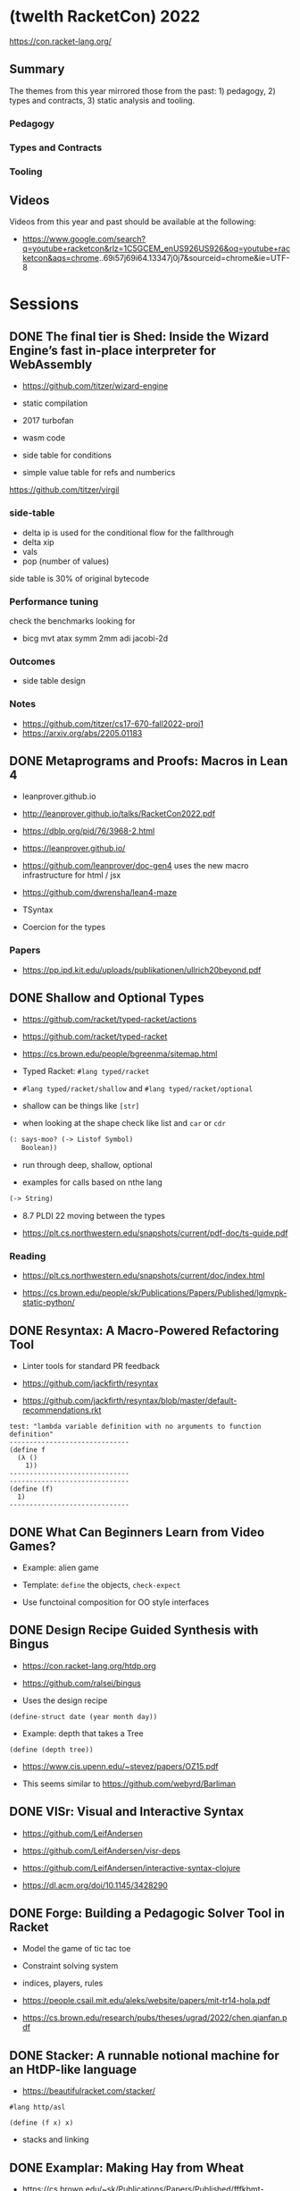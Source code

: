 * (twelth RacketCon) 2022


https://con.racket-lang.org/

** Summary

The themes from this year mirrored those from the past: 1) pedagogy, 2) types and contracts, 3) static analysis and tooling.

*** Pedagogy

*** Types and Contracts 

*** Tooling

** Videos 

Videos from this year and past should be available at the following:

- https://www.google.com/search?q=youtube+racketcon&rlz=1C5GCEM_enUS926US926&oq=youtube+racketcon&aqs=chrome..69i57j69i64.13347j0j7&sourceid=chrome&ie=UTF-8

* Sessions 

** DONE The final tier is Shed: Inside the Wizard Engine’s fast in-place interpreter for WebAssembly

- https://github.com/titzer/wizard-engine

+ static compilation 
+ 2017 turbofan

- wasm code
- side table for conditions
- simple value table for refs and numberics 

https://github.com/titzer/virgil

*** side-table 


- delta ip is used for the conditional flow for the fallthrough
- delta xip 
- vals
- pop (number of values)


side table is 30% of original bytecode

*** Performance tuning

check the benchmarks looking for

- bicg mvt atax symm 2mm adi jacobi-2d

*** Outcomes 

- side table design 

*** Notes

- https://github.com/titzer/cs17-670-fall2022-proj1
- https://arxiv.org/abs/2205.01183

** DONE Metaprograms and Proofs: Macros in Lean 4

- leanprover.github.io

- http://leanprover.github.io/talks/RacketCon2022.pdf

- https://dblp.org/pid/76/3968-2.html
  
- https://leanprover.github.io/
  
- https://github.com/leanprover/doc-gen4 uses the new macro infrastructure for html / jsx

- https://github.com/dwrensha/lean4-maze

- TSyntax 

- Coercion for the types

*** Papers 

- https://pp.ipd.kit.edu/uploads/publikationen/ullrich20beyond.pdf

** DONE Shallow and Optional Types

- https://github.com/racket/typed-racket/actions

- https://github.com/racket/typed-racket

- https://cs.brown.edu/people/bgreenma/sitemap.html

- Typed Racket: ~#lang typed/racket~

- ~#lang typed/racket/shallow~ and ~#lang typed/racket/optional~

- shallow can be things like ~[str]~

- when looking at the shape check like list and ~car~ or ~cdr~

#+begin_src lisp
  (: says-moo? (-> Listof Symbol)
     Boolean))
#+end_src

- run through deep, shallow, optional

- examples for calls based on nthe lang 

#+begin_src lisp
(-> String)
#+end_src

- 8.7 PLDI 22 moving between the types 

- https://plt.cs.northwestern.edu/snapshots/current/pdf-doc/ts-guide.pdf
 
*** Reading

- https://plt.cs.northwestern.edu/snapshots/current/doc/index.html

- https://cs.brown.edu/people/sk/Publications/Papers/Published/lgmvpk-static-python/

** DONE Resyntax: A Macro-Powered Refactoring Tool

- Linter tools for standard PR feedback 

- https://github.com/jackfirth/resyntax

- https://github.com/jackfirth/resyntax/blob/master/default-recommendations.rkt

#+begin_src rkt
test: "lambda variable definition with no arguments to function definition"
------------------------------
(define f
  (λ ()
    1))
------------------------------
------------------------------
(define (f)
  1)
------------------------------
#+end_src

** DONE What Can Beginners Learn from Video Games?

- Example: alien game

- Template: ~define~ the objects, ~check-expect~

- Use functoinal composition for OO style interfaces 

** DONE Design Recipe Guided Synthesis with Bingus

- https://con.racket-lang.org/htdp.org

- https://github.com/ralsei/bingus

- Uses the design recipe

#+begin_src rkt
(define-struct date (year month day))
#+end_src

- Example: depth that takes a Tree

#+begin_src rkt
(define (depth tree))
#+end_src

- https://www.cis.upenn.edu/~stevez/papers/OZ15.pdf

- This seems similar to https://github.com/webyrd/Barliman

** DONE VISr: Visual and Interactive Syntax

- https://github.com/LeifAndersen

- https://github.com/LeifAndersen/visr-deps

- https://github.com/LeifAndersen/interactive-syntax-clojure

- https://dl.acm.org/doi/10.1145/3428290

** DONE Forge: Building a Pedagogic Solver Tool in Racket

- Model the game of tic tac toe 

- Constraint solving system 

- indices, players, rules 

- https://people.csail.mit.edu/aleks/website/papers/mit-tr14-hola.pdf

- https://cs.brown.edu/research/pubs/theses/ugrad/2022/chen.qianfan.pdf

** DONE Stacker: A runnable notional machine for an HtDP-like language

- https://beautifulracket.com/stacker/ 
#+begin_src rkt
#lang http/asl

(define (f x) x)
#+end_src

- stacks and linking

** DONE Examplar: Making Hay from Wheat

- https://cs.brown.edu/~sk/Publications/Papers/Published/fffkbmt-programmable-prog-lang/paper.pdf

- Comes back to providing good examples

- Implement: ~middle~

- Implement: ~median~

- Implement: ~sum~

- Implement: ~append~

- Implement: ~mode~

- Implement: ~overlap~ (docdiff)

#+begin_src rkt
  (define (overlap l1 l2))
#+end_src

- https://cs.brown.edu/courses/csci0190/2020/docdiff.html

- See also https://github.com/webyrd/Barliman

- Look at creating tests as "buggies" that are the counter examples 

- Should should the meta for students to understand how things will break when in the course

- left median error 

- there are the set up issues that come up for student solutions 

- write counter examples as an expert for the system under development

- https://papl.cs.brown.edu/2020/

** DONE Contracts for protocols

- https://github.com/camoy

- https://github.com/camoy/trace-contract

- client vs. server contract violations with fish 

- use the contract to be independent of the implementation

- sort must require:

  + comparator (function consuming two arguments)

  + input and output list is same length

  + input and output have same elements (permutation)

- look at docs for warnings about flow (~start-doc~, ~set-stipple~, hash ~string-set!~ mutability

- define contract for ~increasing?~

- full vs. comparator

- contract is as accumulator vs. comparator

- total order, total, reflexive, antisymmetry, transitivity 

- total order: transitive violated is the ~(lambda (a b) #f)~

- ~(leq? 1 2)~ ~(leq? 3 2)~

- options contracts 

** DONE fmt: A Racket code formatter

- https://github.com/sorawee/fmt

- not refactoring

- contrast AST as a code visualization

- see LSP 

- https://emacs-lsp.github.io/lsp-mode/page/lsp-racket-langserver/

- aowens-2/racket-formatting

- https://github.com/lassik/emacs-format-all-the-code

- https://github.com/lassik/emacs-format-all-the-code/blob/master/format-all.el#L74


** TODO Summary of the Summer of `#lang` (Fun + Games III)

- https://github.com/lang-party/Summer2022

** TODO The State of Racket

* Events 

- https://trendsfp.github.io/cfp.html
